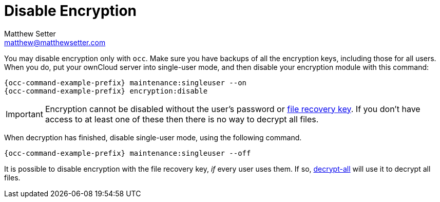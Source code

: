 = Disable Encryption
Matthew Setter <matthew@matthewsetter.com>
:keywords: encryption, occ
:description: This guide will show you how to disable encryption in ownCloud.

You may disable encryption only with `occ`.
Make sure you have backups of all the encryption keys, including those for all users.
When you do, put your ownCloud server into single-user mode, and then disable your encryption module with this command:

[source,console,subs="attributes+"]
----
{occ-command-example-prefix} maintenance:singleuser --on
{occ-command-example-prefix} encryption:disable
----

IMPORTANT: Encryption cannot be disabled without the user’s password or
xref:configuration/files/encryption/enabling-user-key-encryption.adoc#how-to-enable-users-file-recovery-keys[file recovery key].
If you don’t have access to at least one of these then there is no way to decrypt all files.

When decryption has finished, disable single-user mode, using the following command.

[source,console,subs="attributes+"]
----
{occ-command-example-prefix} maintenance:singleuser --off
----

It is possible to disable encryption with the file recovery key, _if_ every user uses them.
If so, xref:configuration/server/occ_command.adoc#encryption[decrypt-all] will use it to decrypt all files.
